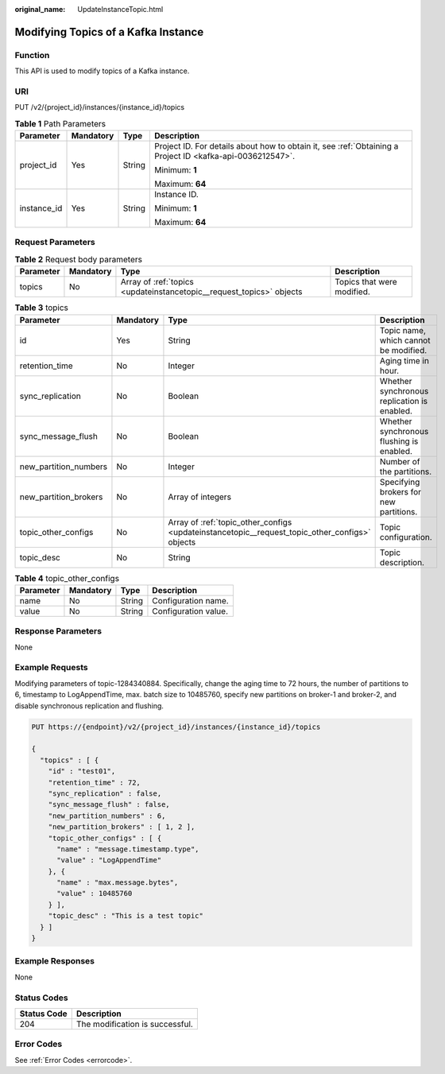 :original_name: UpdateInstanceTopic.html

.. _UpdateInstanceTopic:

Modifying Topics of a Kafka Instance
====================================

Function
--------

This API is used to modify topics of a Kafka instance.

URI
---

PUT /v2/{project_id}/instances/{instance_id}/topics

.. table:: **Table 1** Path Parameters

   +-----------------+-----------------+-----------------+-----------------------------------------------------------------------------------------------------------+
   | Parameter       | Mandatory       | Type            | Description                                                                                               |
   +=================+=================+=================+===========================================================================================================+
   | project_id      | Yes             | String          | Project ID. For details about how to obtain it, see :ref:`Obtaining a Project ID <kafka-api-0036212547>`. |
   |                 |                 |                 |                                                                                                           |
   |                 |                 |                 | Minimum: **1**                                                                                            |
   |                 |                 |                 |                                                                                                           |
   |                 |                 |                 | Maximum: **64**                                                                                           |
   +-----------------+-----------------+-----------------+-----------------------------------------------------------------------------------------------------------+
   | instance_id     | Yes             | String          | Instance ID.                                                                                              |
   |                 |                 |                 |                                                                                                           |
   |                 |                 |                 | Minimum: **1**                                                                                            |
   |                 |                 |                 |                                                                                                           |
   |                 |                 |                 | Maximum: **64**                                                                                           |
   +-----------------+-----------------+-----------------+-----------------------------------------------------------------------------------------------------------+

Request Parameters
------------------

.. table:: **Table 2** Request body parameters

   +-----------+-----------+----------------------------------------------------------------------+----------------------------+
   | Parameter | Mandatory | Type                                                                 | Description                |
   +===========+===========+======================================================================+============================+
   | topics    | No        | Array of :ref:`topics <updateinstancetopic__request_topics>` objects | Topics that were modified. |
   +-----------+-----------+----------------------------------------------------------------------+----------------------------+

.. _updateinstancetopic__request_topics:

.. table:: **Table 3** topics

   +-----------------------+-----------+------------------------------------------------------------------------------------------------+---------------------------------------------+
   | Parameter             | Mandatory | Type                                                                                           | Description                                 |
   +=======================+===========+================================================================================================+=============================================+
   | id                    | Yes       | String                                                                                         | Topic name, which cannot be modified.       |
   +-----------------------+-----------+------------------------------------------------------------------------------------------------+---------------------------------------------+
   | retention_time        | No        | Integer                                                                                        | Aging time in hour.                         |
   +-----------------------+-----------+------------------------------------------------------------------------------------------------+---------------------------------------------+
   | sync_replication      | No        | Boolean                                                                                        | Whether synchronous replication is enabled. |
   +-----------------------+-----------+------------------------------------------------------------------------------------------------+---------------------------------------------+
   | sync_message_flush    | No        | Boolean                                                                                        | Whether synchronous flushing is enabled.    |
   +-----------------------+-----------+------------------------------------------------------------------------------------------------+---------------------------------------------+
   | new_partition_numbers | No        | Integer                                                                                        | Number of the partitions.                   |
   +-----------------------+-----------+------------------------------------------------------------------------------------------------+---------------------------------------------+
   | new_partition_brokers | No        | Array of integers                                                                              | Specifying brokers for new partitions.      |
   +-----------------------+-----------+------------------------------------------------------------------------------------------------+---------------------------------------------+
   | topic_other_configs   | No        | Array of :ref:`topic_other_configs <updateinstancetopic__request_topic_other_configs>` objects | Topic configuration.                        |
   +-----------------------+-----------+------------------------------------------------------------------------------------------------+---------------------------------------------+
   | topic_desc            | No        | String                                                                                         | Topic description.                          |
   +-----------------------+-----------+------------------------------------------------------------------------------------------------+---------------------------------------------+

.. _updateinstancetopic__request_topic_other_configs:

.. table:: **Table 4** topic_other_configs

   ========= ========= ====== ====================
   Parameter Mandatory Type   Description
   ========= ========= ====== ====================
   name      No        String Configuration name.
   value     No        String Configuration value.
   ========= ========= ====== ====================

Response Parameters
-------------------

None

Example Requests
----------------

Modifying parameters of topic-1284340884. Specifically, change the aging time to 72 hours, the number of partitions to 6, timestamp to LogAppendTime, max. batch size to 10485760, specify new partitions on broker-1 and broker-2, and disable synchronous replication and flushing.

.. code-block:: text

   PUT https://{endpoint}/v2/{project_id}/instances/{instance_id}/topics

   {
     "topics" : [ {
       "id" : "test01",
       "retention_time" : 72,
       "sync_replication" : false,
       "sync_message_flush" : false,
       "new_partition_numbers" : 6,
       "new_partition_brokers" : [ 1, 2 ],
       "topic_other_configs" : [ {
         "name" : "message.timestamp.type",
         "value" : "LogAppendTime"
       }, {
         "name" : "max.message.bytes",
         "value" : 10485760
       } ],
       "topic_desc" : "This is a test topic"
     } ]
   }

Example Responses
-----------------

None

Status Codes
------------

=========== ===============================
Status Code Description
=========== ===============================
204         The modification is successful.
=========== ===============================

Error Codes
-----------

See :ref:`Error Codes <errorcode>`.
